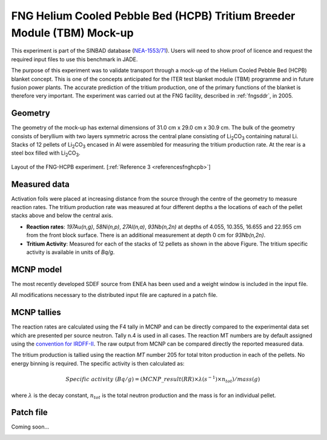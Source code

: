 .. _fnghcpb:

FNG Helium Cooled Pebble Bed (HCPB) Tritium Breeder Module (TBM) Mock-up
------------------------------------------------------------------------

This experiment is part of the SINBAD database (`NEA-1553/71 <hhttps://www.oecd-nea.org/science/wprs/shielding/sinbad/fng_hcpb/fnghcpb-a.htm>`_). 
Users will need to show proof of licence and request the required input files to use this 
benchmark in JADE.

The purpose of this experiment was to validate transport through a mock-up of the Helium 
Cooled Pebble Bed (HCPB) blanket concept. This is one of the concepts anticipated for 
the ITER test blanket module (TBM) programme and in future fusion power plants. The accurate
prediction of the tritium production, one of the primary functions of the blanket is therefore 
very important. The experiment was carried out at the FNG facility, described in :ref:`fngsddr`,
in 2005.

Geometry 
^^^^^^^^

The geometry of the mock-up has external dimensions of 31.0 cm x 29.0 cm x 30.9 cm. The bulk of the 
geometry consists of beryllium with two layers symmetric across the central plane consisting of 
Li\ :sub:`2`\ CO\ :sub:`3` containing natural Li. Stacks of 12 pellets of Li\ :sub:`2`\ CO\ :sub:`3` 
encased in Al were assembled for measuring the tritium production rate. At the rear is a steel box 
filled with Li\ :sub:`2`\ CO\ :sub:`3`\. 

.. figure:: /img/benchmarks/fng_hcpb_assembly.jpg
    :width: 550
    :align: center

    Layout of the FNG-HCPB experiment. [:ref:`Reference 3 <referencesfnghcpb>`]

Measured data
^^^^^^^^^^^^^

Activation foils were placed at increasing distance from the source through the centre of the
geometry to measure reaction rates. The tritium production rate was measured at four different 
depths a the locations of each of the pellet stacks above and below the central axis. 

* **Reaction rates**: *197Au(n,g)*, *58Ni(n,p)*, *27Al(n,a)*, *93Nb(n,2n)* at depths of 4.055, 10.355, 
  16.655 and 22.955 cm from the front block surface. There is an additional measurement at depth 0 cm 
  for *93Nb(n,2n)*. 
* **Tritium Activity**: Measured for each of the stacks of 12 pellets as shown in the above Figure. The 
  tritium specific activity is available in units of *Bq/g*.

MCNP model
^^^^^^^^^^

The most recently developed SDEF source from ENEA has been used and a weight window is included in 
the input file. 

All modifications necessary to the distributed input file are captured in a patch file.

MCNP tallies
^^^^^^^^^^^^^^

The reaction rates are calculated using the F4 tally in MCNP and can be directly compared to 
the experimental data set which are presented per source neutron. Tally n.4 is used in all cases. 
The reaction MT numbers are by default assigned using the `convention for IRDFF-II <https://www-nds.iaea.org/IRDFF/IRDFF-II_ACE-LST.pdf>`_. 
The raw output from MCNP can be compared directly the reported measured data.

The tritium production is tallied using the reaction *MT* number 205 for total 
triton production in each of the pellets. No energy binning is required. The specific activity is then calculated as:

.. math::
    Specific \; activity \; (Bq/g) = (MCNP\_result (RR) \times \lambda (s^{-1}) \times n_{tot})/ mass (g)

where :math:`{\lambda}` is the decay constant, :math:`n_{tot}` is the total neutron production and the 
mass is for an individual pellet. 

Patch file
^^^^^^^^^^
Coming soon... 

.. _referencesfnghcpb:
.. seealso:: **Related papers and contributions:**

    #. Batistoni, P., Villari, R., TBM - HCPB Neutronics Experiments: Comparison and Check Consistency among Results Obtained by the Different Teams Implications for ITER TBM Nuclear Design and Final Assessment, FUS-TEC–MA–NE-R-019, ENEA, Dec. 2006.
    #. Batistoni, P., Carconi, P., Villari, R., Angelone, M., Pillon, M., Zappa, G., Measurements and Analysis of Tritium Production Rate (TPR) in Ceramic Breeder and of Neutron Flux by Activation Rates in Beryllium in TBM Mock-up, FUS-TEC-MA-NE-R-014, Dec. 2005.
    #. Kodeli, I, SINBAD database - ongoing activities, ANS, Volume 120, 2019.